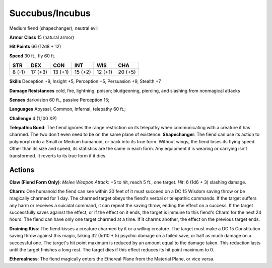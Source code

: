 
.. _srd:succubus/incubus:

Succubus/Incubus
----------------

Medium fiend (shapechanger), neutral evil

**Armor Class** 15 (natural armor)

**Hit Points** 66 (12d8 + 12)

**Speed** 30 ft., fly 60 ft.

+----------+-----------+-----------+-----------+-----------+-----------+
| STR      | DEX       | CON       | INT       | WIS       | CHA       |
+==========+===========+===========+===========+===========+===========+
| 8 (-1)   | 17 (+3)   | 13 (+1)   | 15 (+2)   | 12 (+1)   | 20 (+5)   |
+----------+-----------+-----------+-----------+-----------+-----------+

**Skills** Deception +9, Insight +5, Perception +5, Persuasion +9,
Stealth +7

**Damage Resistances** cold, fire, lightning, poison; bludgeoning,
piercing, and slashing from nonmagical attacks

**Senses** darkvision 60 ft., passive Perception 15;

**Languages** Abyssal, Common, Infernal, telepathy 60 ft.;

**Challenge** 4 (1,100 XP)

**Telepathic Bond**: The fiend ignores the range restriction on its
telepathy when communicating with a creature it has charmed. The two
don't even need to be on the same plane of existence. **Shapechanger**:
The fiend can use its action to polymorph into a Small or Medium
humanoid, or back into its true form. Without wings, the fiend loses its
flying speed. Other than its size and speed, its statistics are the same
in each form. Any equipment it is wearing or carrying isn't transformed.
It reverts to its true form if it dies.

Actions
~~~~~~~~~~~~~~~~~~~~~~~~~~~~~~~~~

**Claw (Fiend Form Only)**: *Melee Weapon Attack*: +5 to hit, reach 5
ft., one target. *Hit*: 6 (1d6 + 3) slashing damage.

**Charm**: One
humanoid the fiend can see within 30 feet of it must succeed on a DC 15
Wisdom saving throw or be magically charmed for 1 day. The charmed
target obeys the fiend's verbal or telepathic commands. If the target
suffers any harm or receives a suicidal command, it can repeat the
saving throw, ending the effect on a success. If the target successfully
saves against the effect, or if the effect on it ends, the target is
immune to this fiend's Charm for the next 24 hours. The fiend can have
only one target charmed at a time. If it charms another, the effect on
the previous target ends.

**Draining Kiss**: The fiend kisses a creature
charmed by it or a willing creature. The target must make a DC 15
Constitution saving throw against this magic, taking 32 (5d10 + 5)
psychic damage on a failed save, or half as much damage on a successful
one. The target's hit point maximum is reduced by an amount equal to the
damage taken. This reduction lasts until the target finishes a long
rest. The target dies if this effect reduces its hit point maximum to 0.

**Etherealness**: The fiend magically enters the Ethereal Plane from the
Material Plane, or vice versa.
